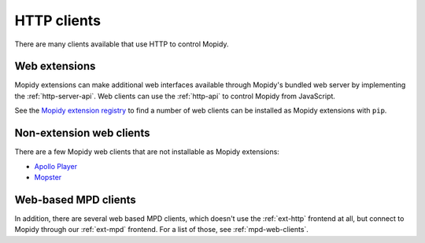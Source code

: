 .. _http-clients:

************
HTTP clients
************

There are many clients available that use HTTP to control Mopidy.

Web extensions
==============

Mopidy extensions can make additional web interfaces available through
Mopidy's bundled web server by implementing the :ref:`http-server-api`.
Web clients can use the :ref:`http-api` to control Mopidy from JavaScript.

See the `Mopidy extension registry <https://mopidy.com/ext/>`_ to find a
number of web clients can be installed as Mopidy extensions with ``pip``.

Non-extension web clients
=========================

There are a few Mopidy web clients that are not installable as
Mopidy extensions:

- `Apollo Player <https://github.com/samcreate/Apollo-Player>`_
- `Mopster <https://github.com/cowbell/mopster>`_

Web-based MPD clients
=====================

In addition, there are several web based MPD clients, which doesn't use the
:ref:`ext-http` frontend at all, but connect to Mopidy through our
:ref:`ext-mpd` frontend. For a list of those, see :ref:`mpd-web-clients`.
